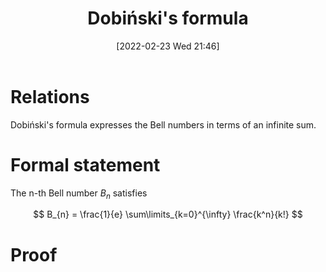 #+title:      Dobiński's formula
#+date:       [2022-02-23 Wed 21:46]
#+filetags:
#+identifier: 20220223T214643

* Relations
Dobiński's formula expresses the Bell numbers in terms of an infinite sum.

* Formal statement
The n-th Bell number \( B_{n} \) satisfies

\[
B_{n} = \frac{1}{e} \sum\limits_{k=0}^{\infty} \frac{k^n}{k!}
\]

* Proof
